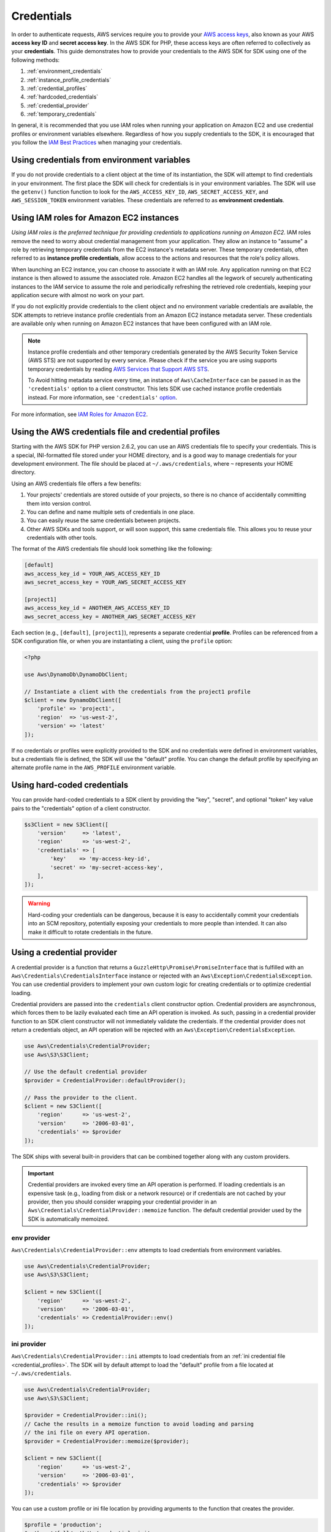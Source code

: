 ===========
Credentials
===========

In order to authenticate requests, AWS services require you to provide your
`AWS access keys <http://aws.amazon.com/developers/access-keys/>`_, also known
as your AWS **access key ID** and **secret access key**. In the AWS SDK for
PHP, these access keys are often referred to collectively as your
**credentials**. This guide demonstrates how to provide your credentials to the
AWS SDK for SDK using one of the following methods:

#. :ref:`environment_credentials`
#. :ref:`instance_profile_credentials`
#. :ref:`credential_profiles`
#. :ref:`hardcoded_credentials`
#. :ref:`credential_provider`
#. :ref:`temporary_credentials`

In general, it is recommended that you use IAM roles when running your
application on Amazon EC2 and use credential profiles or environment variables
elsewhere. Regardless of how you supply credentials to the SDK, it is encouraged that
you follow the `IAM Best Practices <http://docs.aws.amazon.com/IAM/latest/UserGuide/IAMBestPractices.html>`_
when managing your credentials.


.. _environment_credentials:

Using credentials from environment variables
--------------------------------------------

If you do not provide credentials to a client object at the time of its
instantiation, the SDK will attempt to find credentials in your environment.
The first place the SDK will check for credentials is in your environment
variables. The SDK will use the ``getenv()`` function function to look for the
``AWS_ACCESS_KEY_ID``, ``AWS_SECRET_ACCESS_KEY``, and ``AWS_SESSION_TOKEN``
environment variables. These credentials are referred to as
**environment credentials**.


.. _instance_profile_credentials:

Using IAM roles for Amazon EC2 instances
----------------------------------------

*Using IAM roles is the preferred technique for providing credentials to
applications running on Amazon EC2.* IAM roles remove the need to worry about
credential management from your application. They allow an instance to "assume"
a role by retrieving temporary credentials from the EC2 instance's metadata
server. These temporary credentials, often referred to as
**instance profile credentials**, allow access to the actions and resources
that the role's policy allows.

When launching an EC2 instance, you can choose to associate it with an IAM
role. Any application running on that EC2 instance is then allowed to assume
the associated role. Amazon EC2 handles all the legwork of securely
authenticating instances to the IAM service to assume the role and periodically
refreshing the retrieved role credentials, keeping your application secure with
almost no work on your part.

If you do not explicitly provide credentials to the client object and no
environment variable credentials are available, the SDK attempts to retrieve
instance profile credentials from an Amazon EC2 instance metadata server. These
credentials are available only when running on Amazon EC2 instances that have
been configured with an IAM role.

.. note::

    Instance profile credentials and other temporary credentials generated by
    the AWS Security Token Service (AWS STS) are not supported by every
    service. Please check if the service you are using supports temporary
    credentials by reading `AWS Services that Support AWS STS <http://docs.aws.amazon.com/STS/latest/UsingSTS/UsingTokens.html>`_.

    To Avoid hitting metadata service every time, an instance of ``Aws\CacheInterface``
    can be passed in as the ``'credentials'`` option to a client constructor. This lets SDK
    use cached instance profile credentials instead. For more information, see ``'credentials'`` `option <http://docs.aws.amazon.com/aws-sdk-php/v3/guide/guide/configuration.html#credentials>`_.

For more information, see `IAM Roles for Amazon EC2 <http://docs.aws.amazon.com/AWSEC2/latest/UserGuide/iam-roles-for-amazon-ec2.html>`_.


.. _credential_profiles:

Using the AWS credentials file and credential profiles
------------------------------------------------------

Starting with the AWS SDK for PHP version 2.6.2, you can use an AWS credentials
file to specify your credentials. This is a special, INI-formatted file stored
under your HOME directory, and is a good way to manage credentials for your
development environment. The file should be placed at ``~/.aws/credentials``,
where ``~`` represents your HOME directory.

Using an AWS credentials file offers a few benefits:

1. Your projects' credentials are stored outside of your projects, so there is
   no chance of accidentally committing them into version control.
2. You can define and name multiple sets of credentials in one place.
3. You can easily reuse the same credentials between projects.
4. Other AWS SDKs and tools support, or will soon support, this same
   credentials file. This allows you to reuse your credentials with other
   tools.

The format of the AWS credentials file should look something like the
following:

.. code-block:: ini

    [default]
    aws_access_key_id = YOUR_AWS_ACCESS_KEY_ID
    aws_secret_access_key = YOUR_AWS_SECRET_ACCESS_KEY

    [project1]
    aws_access_key_id = ANOTHER_AWS_ACCESS_KEY_ID
    aws_secret_access_key = ANOTHER_AWS_SECRET_ACCESS_KEY

Each section (e.g., ``[default]``, ``[project1]``), represents a separate
credential **profile**. Profiles can be referenced from a SDK configuration
file, or when you are instantiating a client, using the ``profile`` option:

.. code-block:: php

    <?php

    use Aws\DynamoDb\DynamoDbClient;

    // Instantiate a client with the credentials from the project1 profile
    $client = new DynamoDbClient([
        'profile' => 'project1',
        'region'  => 'us-west-2',
        'version' => 'latest'
    ]);

If no credentials or profiles were explicitly provided to the SDK and no
credentials were defined in environment variables, but a credentials file is
defined, the SDK will use the "default" profile. You can change the default
profile by specifying an alternate profile name in the ``AWS_PROFILE``
environment variable.


.. _hardcoded_credentials:

Using hard-coded credentials
----------------------------

You can provide hard-coded credentials to a SDK client by providing the "key",
"secret", and optional "token" key value pairs to the "credentials" option of
a client constructor.

.. code-block:: php

    $s3Client = new S3Client([
        'version'     => 'latest',
        'region'      => 'us-west-2',
        'credentials' => [
            'key'    => 'my-access-key-id',
            'secret' => 'my-secret-access-key',
        ],
    ]);

.. warning::

    Hard-coding your credentials can be dangerous, because it is easy to
    accidentally commit your credentials into an SCM repository, potentially
    exposing your credentials to more people than intended. It can also make it
    difficult to rotate credentials in the future.


.. _credential_provider:

Using a credential provider
---------------------------

A credential provider is a function that returns a ``GuzzleHttp\Promise\PromiseInterface``
that is fulfilled with an ``Aws\Credentials\CredentialsInterface`` instance or
rejected with an ``Aws\Exception\CredentialsException``. You can use credential
providers to implement your own custom logic for creating credentials or to
optimize credential loading.

Credential providers are passed into the ``credentials`` client constructor
option. Credential providers are asynchronous, which forces them to be lazily
evaluated each time an API operation is invoked. As such, passing in a
credential provider function to an SDK client constructor will not immediately
validate the credentials. If the credential provider does not return a
credentials object, an API operation will be rejected with an
``Aws\Exception\CredentialsException``.

.. code-block:: php

    use Aws\Credentials\CredentialProvider;
    use Aws\S3\S3Client;

    // Use the default credential provider
    $provider = CredentialProvider::defaultProvider();

    // Pass the provider to the client.
    $client = new S3Client([
        'region'      => 'us-west-2',
        'version'     => '2006-03-01',
        'credentials' => $provider
    ]);

The SDK ships with several built-in providers that can be combined together
along with any custom providers.

.. important::

    Credential providers are invoked every time an API operation is performed.
    If loading credentials is an expensive task (e.g., loading from disk or a
    network resource) or if credentials are not cached by your provider, then
    you should consider wrapping your credential provider in an
    ``Aws\Credentials\CredentialProvider::memoize`` function. The default
    credential provider used by the SDK is automatically memoized.


env provider
~~~~~~~~~~~~

``Aws\Credentials\CredentialProvider::env`` attempts to load credentials from
environment variables.

.. code-block:: php

    use Aws\Credentials\CredentialProvider;
    use Aws\S3\S3Client;

    $client = new S3Client([
        'region'      => 'us-west-2',
        'version'     => '2006-03-01',
        'credentials' => CredentialProvider::env()
    ]);


ini provider
~~~~~~~~~~~~

``Aws\Credentials\CredentialProvider::ini`` attempts to load credentials from
an :ref:`ini credential file <credential_profiles>`. The SDK will by default
attempt to load the "default" profile from a file located at
``~/.aws/credentials``.

.. code-block:: php

    use Aws\Credentials\CredentialProvider;
    use Aws\S3\S3Client;

    $provider = CredentialProvider::ini();
    // Cache the results in a memoize function to avoid loading and parsing
    // the ini file on every API operation.
    $provider = CredentialProvider::memoize($provider);

    $client = new S3Client([
        'region'      => 'us-west-2',
        'version'     => '2006-03-01',
        'credentials' => $provider
    ]);

You can use a custom profile or ini file location by providing arguments to
the function that creates the provider.

.. code-block:: php

    $profile = 'production';
    $path = '/full/path/to/credentials.ini';

    $provider = CredentialProvider::ini($profile, $path);
    $provider = CredentialProvider::memoize($provider);

    $client = new S3Client([
        'region'      => 'us-west-2',
        'version'     => '2006-03-01',
        'credentials' => $provider
    ]);


instanceProfile provider
~~~~~~~~~~~~~~~~~~~~~~~~

``Aws\Credentials\CredentialProvider::instanceProfile`` attempts to load
credentials from Amazon EC2 instance profiles.

.. code-block:: php

    use Aws\Credentials\CredentialProvider;
    use Aws\S3\S3Client;

    $provider = CredentialProvider::instanceProfile();
    // Be sure to memoize the credentials
    $memoizedProvider = CredentialProvider::memoize($provider);

    $client = new S3Client([
        'region'      => 'us-west-2',
        'version'     => '2006-03-01',
        'credentials' => $memoizedProvider
    ]);


defaultProvider provider
~~~~~~~~~~~~~~~~~~~~~~~~

``Aws\Credentials\CredentialProvider::defaultProvider`` is the default
credential provider. This provider is used if you omit a ``credentials`` option
when creating a client. It first attempts to load credentials from environment
variables, then from an ini file, then from an instance profile.

.. note::

    The result of the default provider is automatically memoized.


Creating a custom provider
~~~~~~~~~~~~~~~~~~~~~~~~~~

Credential providers are simply functions that when invoked return a promise
(``GuzzleHttp\Promise\PromiseInterface``) that is fulfilled with an
``Aws\Credentials\CredentialsInterface`` object or rejected with an
``Aws\Exception\CredentialsException``.

A best practice for creating providers is to create a function that is invoked
to create the actual credential provider. As an example, here's the source of
the ``env`` provider (slightly modified for example purposes). Notice that it
is a function that returns the actual provider function. This allows you to
easily compose credential providers and pass them around as values.

.. code-block:: php

    use GuzzleHttp\Promise;
    use GuzzleHttp\Promise\RejectedPromise;

    // This function CREATES a credential provider.
    public static function env()
    {
        // This function IS the credential provider.
        return function () {
            // Use credentials from environment variables, if available
            $key = getenv(self::ENV_KEY);
            $secret = getenv(self::ENV_SECRET);
            if ($key && $secret) {
                return Promise\promise_for(
                    new Credentials($key, $secret, getenv(self::ENV_SESSION))
                );
            }

            $msg = 'Could not find environment variable '
                . 'credentials in ' . self::ENV_KEY . '/' . self::ENV_SECRET;
            return new RejectedPromise(new CredentialsException($msg));
        };
    }


Memoizing Credentials
~~~~~~~~~~~~~~~~~~~~~

It is sometimes necessary to create a credential provider that remembers the
previous return value. This can be useful for performance when loading
credentials is an expensive operation or when using the ``Aws\Sdk`` class to
share a credential provider across multiple clients. You can add memoization to
a credential provider by wrapping the credential provider function in a
``memoize`` function:

.. code-block:: php

    use Aws\Credentials\CredentialProvider;

    $provider = CredentialProvider::instanceProfile();
    // Wrap the actual provider in a memoize function.
    $provider = CredentialProvider::memoize($provider);

    // Pass the provider into the Sdk class and share the provider
    // across multiple clients. Each time a new client is constructed,
    // it will use the previously returned credentials as long as
    // they have not yet expired.
    $sdk = new Aws\Sdk(['credentials' => $provider]);

    $s3 = $sdk->getS3(['region' => 'us-west-2', 'version' => 'latest']);
    $ec2 = $sdk->getEc2(['region' => 'us-west-2', 'version' => 'latest']);

    assert($s3->getCredentials() === $ec2->getCredentials());

When the memoized credentials become expired, the memoize wrapper will invoke
the wrapped provider in an attempt to refresh the credentials.


Chaining providers
~~~~~~~~~~~~~~~~~~

Credential providers can be chained using the
``Aws\Credentials\CredentialProvider::chain()`` function. This function accepts
a variadic number of arguments, each of which are credential provider
functions. This function then returns a new function that is the composition of
the provided functions such that they are invoked one after the other until one
of the providers returns a promise that is fulfilled successfully.

The ``defaultProvider`` uses this composition in order to check multiple
providers before failing. The source of the ``defaultProvider`` demonstrates
the use of the ``chain`` function.

.. code-block:: php

    // This function returns a provider.
    public static function defaultProvider(array $config = [])
    {
        // This function is the provider, which is actually the composition
        // of multiple providers. Notice that we are memoizing the result by
        // default as well.
        return self::memoize(
            self::chain(
                self::env(),
                self::ini(),
                self::instanceProfile($config)
            )
        );
    }


.. _temporary_credentials:

Using temporary credentials from AWS STS
----------------------------------------

`AWS Security Token Service <http://docs.aws.amazon.com/STS/latest/APIReference/Welcome.html>`_
(AWS STS) enables you to request limited-privilege, **temporary credentials**
for AWS IAM users or for users that you authenticate via identity federation.
One common use case for using temporary credentials is to grant mobile or
client-side applications access to AWS resources by authenticating users
through third-party identity providers (read more about `Web Identity Federation
<http://docs.aws.amazon.com/STS/latest/UsingSTS/CreatingWIF.html>`_).

.. note::

    Temporary credentials generated by AWS STS are not supported by every
    service. Please check if the service you are using supports temporary
    credentials by reading `AWS Services that Support AWS STS <http://docs.aws.amazon.com/STS/latest/UsingSTS/UsingTokens.html>`_.


Getting temporary credentials
~~~~~~~~~~~~~~~~~~~~~~~~~~~~~

AWS STS has several operations that return temporary credentials, but the
``GetSessionToken`` operation is the simplest for demonstration purposes.
Assuming you have an instance of ``Aws\Sts\StsClient`` stored in the
``$stsClient`` variable, this is how you call it:

.. code-block:: php

    $result = $stsClient->getSessionToken();

The result for ``GetSessionToken`` and the other AWS STS operations always
contains a ``'Credentials'`` value. If you print the result
(e.g., ``print_r($result)``), it looks like the following:

::

    Array
    (
        ...
        [Credentials] => Array
        (
            [SessionToken] => '<base64 encoded session token value>'
            [SecretAccessKey] => '<temporary secret access key value>'
            [Expiration] => 2013-11-01T01:57:52Z
            [AccessKeyId] => '<temporary access key value>'
        )
        ...
    )


Providing temporary credentials to the SDK
~~~~~~~~~~~~~~~~~~~~~~~~~~~~~~~~~~~~~~~~~~

You can use temporary credentials with another AWS client by instantiating
the client and passing in the values received from AWS STS directly.

.. code-block:: php

    use Aws\S3\S3Client;

    $result = $stsClient->getSessionToken();

    $s3Client = new S3Client([
        'version'     => '2006-03-01',
        'region'      => 'us-west-2',
        'credentials' => [
            'key'    => $result['Credentials']['AccessKeyId'],
            'secret' => $result['Credentials']['SecretAccessKey'],
            'token'  => $result['Credentials']['SessionToken']
        ]
    ]);

You can also construct a ``Aws\Credentials\Credentials`` object and use that
when instantiating the client.

.. code-block:: php

    use Aws\Credentials\Credentials;
    use Aws\S3\S3Client;

    $result = $stsClient->getSessionToken();

    $credentials = new Credentials(
        $result['Credentials']['AccessKeyId'],
        $result['Credentials']['SecretAccessKey'],
        $result['Credentials']['SessionToken']
    );

    $s3Client = new S3Client([
        'version'     => '2006-03-01',
        'region'      => 'us-west-2',
        'credentials' => $credentials
    ]);

However, the *best* way to provide temporary credentials is to use the
``createCredentials()`` helper method included with the ``StsClient``. This
method extracts the data from an AWS STS result and creates the ``Credentials``
object for you.

.. code-block:: php

    $result = $stsClient->getSessionToken();
    $credentials = $stsClient->createCredentials($result);

    $s3Client = new S3Client([
        'version'     => '2006-03-01',
        'region'      => 'us-west-2',
        'credentials' => $credentials
    ]);

For more information about why you might need to use temporary credentials in
your application or project, see `Scenarios for Granting Temporary Access
<http://docs.aws.amazon.com/STS/latest/UsingSTS/STSUseCases.html>`_ in the AWS
STS documentation.


.. _anonymous_access:

Creating Anonymous Clients
--------------------------

In some cases, you may want to create a client that is not associated with any
credentials. This allows you to make anonymous requests to a service. For
example, both S3 Objects and CloudSearch Domains can be configured to allow
anonymous access.

To create an anonymous client, you can set the ``'credentials'`` option to
``false``.

.. code-block:: php

    $s3Client = new S3Client([
        'version'     => 'latest',
        'region'      => 'us-west-2',
        'credentials' => false
    ]);

    // Makes an anonymous request. The Object would need to be publicly
    // readable for this to succeed.
    $result = $s3Client->getObject([
        'Bucket' => 'my-bucket',
        'Key'    => 'my-key',
    ]);

